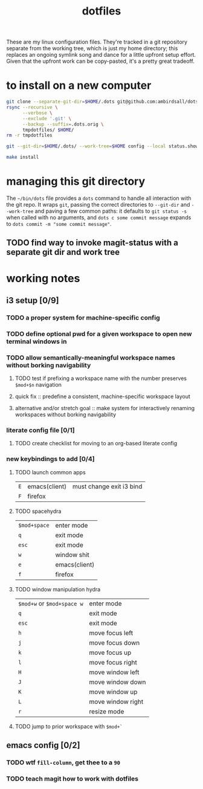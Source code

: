 #+TITLE: dotfiles
These are my linux configuration files. They're tracked in a git repository separate from the
working tree, which is just my home directory; this replaces an ongoing symlink song and dance for a
little upfront setup effort. Given that the upfront work can be copy-pasted, it's a pretty great
tradeoff.
* to install on a new computer
#+BEGIN_SRC sh
  git clone --separate-git-dir=$HOME/.dots git@github.com:ambirdsall/dots.git tmpdotfiles
  rsync --recursive \
        --verbose \
        --exclude '.git' \
        --backup --suffix=.dots.orig \
        tmpdotfiles/ $HOME/
  rm -r tmpdotfiles

  git --git-dir=$HOME/.dots/ --work-tree=$HOME config --local status.showUntrackedFiles no

  make install
#+END_SRC

* managing this git directory
The =~/bin/dots= file provides a =dots= command to handle all interaction with the git repo. It wraps
~git~, passing the correct directories to ~--git-dir~ and ~--work-tree~ and paving a few common paths: it
defaults to ~git status -s~ when called with no arguments, and ~dots c some commit message~ expands to
~dots commit -m "some commit message"~.
** TODO find way to invoke magit-status with a separate git dir and work tree

* working notes
** i3 setup [0/9]
*** TODO a proper system for machine-specific config
*** TODO define optional pwd for a given workspace to open new terminal windows in
*** TODO allow semantically-meaningful workspace names without borking navigability
**** TODO test if prefixing a workspace name with the number preserves ~$mod+$n~ navigation
**** quick fix :: predefine a consistent, machine-specific workspace layout
**** alternative and/or stretch goal :: make system for interactively renaming workspaces without borking navigability
*** literate config file [0/1]
**** TODO create checklist for moving to an org-based literate config
*** new keybindings to add [0/4]
**** TODO launch common apps
| ~E~ | emacs(client) | must change exit i3 bind |
| ~F~ | firefox       |                          |
**** TODO spacehydra
| ~$mod+space~ | enter mode    |
| ~q~          | exit mode     |
| ~esc~        | exit mode     |
|------------+---------------|
| ~w~          | window shit   |
| ~e~          | emacs(client) |
| ~f~          | firefox       |

**** TODO window manipulation hydra
| ~$mod+w~ or ~$mod+space w~ | enter mode        |
| ~q~                      | exit mode         |
| ~esc~                    | exit mode         |
|------------------------+-------------------|
| ~h~                      | move focus left   |
| ~j~                      | move focus down   |
| ~k~                      | move focus up     |
| ~l~                      | move focus right  |
|------------------------+-------------------|
| ~H~                      | move window left  |
| ~J~                      | move window down  |
| ~K~                      | move window up    |
| ~L~                      | move window right |
|------------------------+-------------------|
| ~r~                      | resize mode       |

**** TODO jump to prior workspace with ~$mod+`~
** emacs config [0/2]
*** TODO wtf ~fill-column~, get thee to a ~90~
*** TODO teach magit how to work with dotfiles
